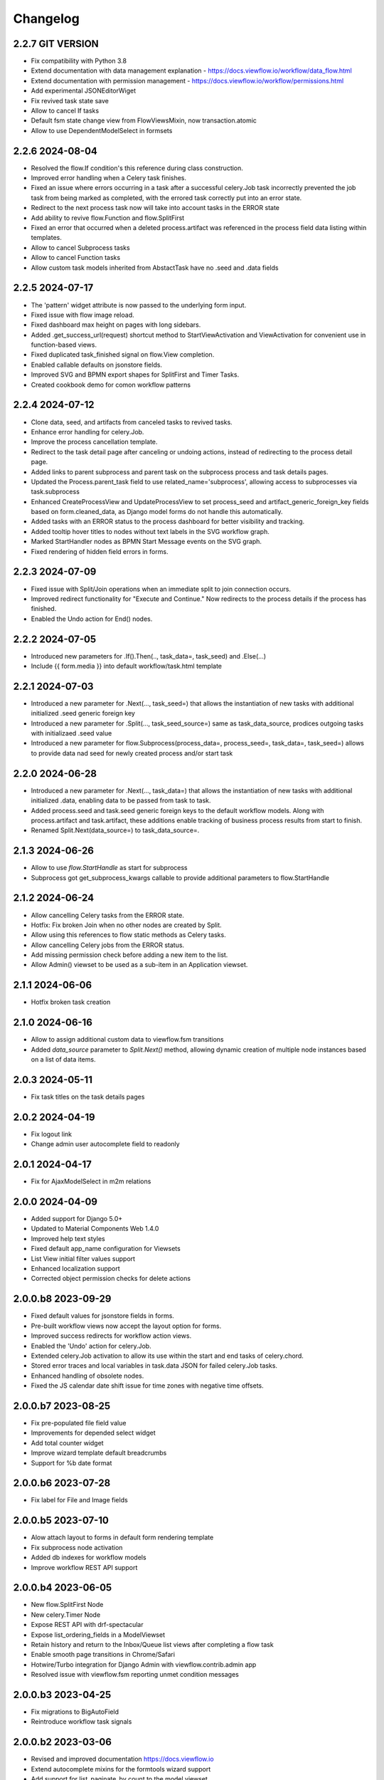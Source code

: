 =========
Changelog
=========

2.2.7 GIT VERSION
-----------------

- Fix compatibility with Python 3.8
- Extend documentation with data management explanation - https://docs.viewflow.io/workflow/data_flow.html
- Extend documentation with permission management - https://docs.viewflow.io/workflow/permissions.html
- Add experimental JSONEditorWiget
- Fix revived task state save
- Allow to cancel If tasks
- Default fsm state change view from FlowViewsMixin, now transaction.atomic
- Allow to use DependentModelSelect in formsets

2.2.6 2024-08-04
----------------

- Resolved the flow.If condition's this reference during class construction.
- Improved error handling when a Celery task finishes.
- Fixed an issue where errors occurring in a task after a successful celery.Job
  task incorrectly prevented the job task from being marked as completed, with
  the errored task correctly put into an error state.
- Redirect to the next process task now will take into account tasks in the ERROR state
- Add ability to revive flow.Function and flow.SplitFirst
- Fixed an error that occurred when a deleted process.artifact was referenced in
  the process field data listing within templates.
- Allow to cancel Subprocess tasks
- Allow to cancel Function tasks
- Allow custom task models inherited from AbstactTask have no .seed and .data fields


2.2.5 2024-07-17
-----------------

- The 'pattern' widget attribute is now passed to the underlying form input.
- Fixed issue with flow image reload.
- Fixed dashboard max height on pages with long sidebars.
- Added .get_success_url(request) shortcut method to StartViewActivation and
  ViewActivation for convenient use in function-based views.
- Fixed duplicated task_finished signal on flow.View completion.
- Enabled callable defaults on jsonstore fields.
- Improved SVG and BPMN export shapes for SplitFirst and Timer Tasks.
- Created cookbook demo for comon workflow patterns

2.2.4 2024-07-12
-----------------

- Clone data, seed, and artifacts from canceled tasks to revived tasks.
- Enhance error handling for celery.Job.
- Improve the process cancellation template.
- Redirect to the task detail page after canceling or undoing actions, instead
  of redirecting to the process detail page.
- Added links to parent subprocess and parent task on the subprocess process and
  task details pages.
- Updated the Process.parent_task field to use related_name='subprocess',
  allowing access to subprocesses via task.subprocess
- Enhanced CreateProcessView and UpdateProcessView to set process_seed and
  artifact_generic_foreign_key fields based on form.cleaned_data, as Django
  model forms do not handle this automatically.
- Added tasks with an ERROR status to the process dashboard for better visibility and tracking.
- Added tooltip hover titles to nodes without text labels in the SVG workflow graph.
- Marked StartHandler nodes as BPMN Start Message events on the SVG graph.
- Fixed rendering of hidden field errors in forms.

2.2.3 2024-07-09
-----------------

- Fixed issue with Split/Join operations when an immediate split to join
  connection occurs.
- Improved redirect functionality for "Execute and Continue." Now redirects to
  the process details if the process has finished.
- Enabled the Undo action for End() nodes.


2.2.2 2024-07-05
----------------

- Introduced new parameters for .If().Then(.., task_data=, task_seed) and
  .Else(...)
- Include {{ form.media }} into default workflow/task.html template


2.2.1 2024-07-03
----------------

- Introduced a new parameter for .Next(..., task_seed=) that allows the
  instantiation of new tasks with additional initialized .seed generic foreign key
- Introduced a new parameter for .Split(..., task_seed_source=) same as task_data_source,
  prodices outgoing tasks with initializaed .seed value
- Introduced a new parameter for flow.Subprocess(process_data=, process_seed=,
  task_data=, task_seed=) allows to provide data nad seed for newly created
  process and/or start task

2.2.0 2024-06-28
----------------

- Introduced a new parameter for .Next(..., task_data=) that allows the
  instantiation of new tasks with additional initialized .data, enabling data to
  be passed from task to task.
- Added process.seed and task.seed generic foreign keys to the default workflow
  models. Along with process.artifact and task.artifact, these additions enable
  tracking of business process results from start to finish.
- Renamed Split.Next(data_source=) to task_data_source=.

2.1.3 2024-06-26
----------------

- Allow to use `flow.StartHandle` as start for subprocess
- Subprocess got get_subprocess_kwargs callable to provide additional parameters to flow.StartHandle

2.1.2 2024-06-24
----------------

- Allow cancelling Celery tasks from the ERROR state.
- Hotfix: Fix broken Join when no other nodes are created by Split.
- Allow using this references to flow static methods as Celery tasks.
- Allow cancelling Celery jobs from the ERROR status.
- Add missing permission check before adding a new item to the list.
- Allow Admin() viewset to be used as a sub-item in an Application viewset.

2.1.1 2024-06-06
----------------

- Hotfix broken task creation

2.1.0 2024-06-16
----------------

- Allow to assign additional custom data to viewflow.fsm transitions
- Added `data_source` parameter to `Split.Next()` method, allowing dynamic creation of multiple node instances based on a list of data items.


2.0.3 2024-05-11
----------------

- Fix task titles on the task details pages


2.0.2 2024-04-19
----------------

- Fix logout link
- Change admin user autocomplete field to readonly

2.0.1 2024-04-17
----------------

- Fix for AjaxModelSelect in m2m relations


2.0.0 2024-04-09
----------------

- Added support for Django 5.0+
- Updated to Material Components Web 1.4.0
- Improved help text styles
- Fixed default app_name configuration for Viewsets
- List View initial filter values support
- Enhanced localization support
- Corrected object permission checks for delete actions

2.0.0.b8 2023-09-29
-------------------

- Fixed default values for jsonstore fields in forms.
- Pre-built workflow views now accept the layout option for forms.
- Improved success redirects for workflow action views.
- Enabled the 'Undo' action for celery.Job.
- Extended celery.Job activation to allow its use within the start and end tasks of celery.chord.
- Stored error traces and local variables in task.data JSON for failed celery.Job tasks.
- Enhanced handling of obsolete nodes.
- Fixed the JS calendar date shift issue for time zones with negative time offsets.


2.0.0.b7 2023-08-25
-------------------

- Fix pre-populated file field value
- Improvements for depended select widget
- Add total  counter widget
- Improve wizard template default breadcrumbs
- Support for %b date format

2.0.0.b6 2023-07-28
-------------------

- Fix label for File and Image fields

2.0.0.b5 2023-07-10
-------------------

- Alow attach layout to forms in default form rendering template
- Fix subprocess node activation
- Added db indexes for workflow models
- Improve workflow REST API support

2.0.0.b4 2023-06-05
-------------------

- New flow.SplitFirst Node
- New celery.Timer Node
- Expose REST API with drf-spectacular
- Expose list_ordering_fields in a ModelViewset
- Retain history and return to the Inbox/Queue list views after completing a flow task
- Enable smooth page transitions in Chrome/Safari
- Hotwire/Turbo integration for Django Admin with viewflow.contrib.admin app
- Resolved issue with viewflow.fsm reporting unmet condition messages

2.0.0.b3 2023-04-25
-------------------

- Fix migrations to BigAutoField
- Reintroduce workflow task signals


2.0.0.b2 2023-03-06
-------------------

- Revised and improved documentation https://docs.viewflow.io
- Extend autocomplete mixins for the formtools wizard support
- Add support for list_paginate_by count to the model viewset
- Virtual json fields got support in .values() and .values_list() queryset
- Add missing .js.map static files

2.0.0b1 2023-01-23
------------------
- Combined with django-material/django-fsm/jsonstore as a single package
- Switched to Google Material Components instead of MaterializeCSS
- Switched to hotwire/turbo instead of Turbolinks
- New Class-based URL configurations
- Composite FK support for legacy database for Django ORM
- Plotly dashboards integration
- Improved order of subsequent workflow tasks activations
- Many more improvements and fixes

1.11.0 2021-04-05
-----------------

- Django 4.0 fixes
- Simplify frontend task model customization


1.10.1 2021-12-10
-----------------

- Django 4.0 fixes


1.10.0 2021-11-12
-----------------

- Django 4.0 support
- Fix set assigned time on auto-assign
- Allow anonymous users to trigger flow start


1.9.0 2021-04-30
----------------

- Add additional template blocks for left panel. Close #311
- Fix issue with task assign on default POST
- Fix Spanish translation
- Add Italian translation
- Add custom rollback to update_status migration


1.8.1 2021-01-15
----------------

* Fix this-references for flow.Function task loader


1.8.0 2021-01-07
----------------

* Clean Django 4.0 warnings
* Allow flow.Handler redefinition with inheritance


1.7.0 2020-11-18
----------------

* Fix TaskQuerySet.user_queue filtering. Remove django 1.8 compatibility code


1.6.1 2020-05-13
----------------

* Fix auto permission creation for flow.View nodes
* Make django-rest-swagger requirements optional
* Fix REST Charts on python 3+


1.6.0 2019-11-19
----------------

* Django 3.0 support
* Add process.artifact and task.artifact generic fk fields for default models
* Add process.data and task.data generic json field for default models
* Add View().OnCreate(...) callback support
* Allow to override flow view access by Flow.has_view_permission method


1.5.3 2019-04-23
----------------

* Resolve this-references for Split and Switch nodes conditions


1.5.1 2019-02-25
----------------

* Task description field became rendered as django template with {{ process }} and {{ task }} variable available


1.5.0 2019-02-13
----------------

* Added portuguese translation


1.4.0 2018-10-25
----------------

* WebComponent based frontend (compatibility with django-material 1.4.x)
* Django 2.1 support
* [PRO] Flow chart internationalization


1.3.0 2018-08-23
----------------

* Django 2.1 support
* Support task permission checks on user model subclasses
* [PRO] django-rest-swagger 2.2.0 support


1.2.5 2018-05-07
----------------

* Fix process description translation on django 2.0
* Fix process dump data on django 2.0
* [PRO] Frontend - fix page scroll on graph model open


1.2.2 2018-02-26
----------------

* Fix admin actions menu
* Fix this-reference usage in If-node condition.
* [PRO] Expose Celery Retry task action
* [PRO] Fix obsolete node url resolve

1.2.0 2017-12-20
----------------

* Django 2.0 support
* Drop compatibility with Django 1.8/1.9/1.10
* Materialize 1.0.0 support

1.1.0 2017-11-01
----------------
* Fix prefetch_related usage on process and task queryset
* Fix runtime error in python2.7/gunicorn deployment
* [PRO] REST API support

1.0.0 2017-05-29
----------------

* Django 1.11 support
* Open-sourced Python 2.7 support
* Added AGPL license additional permissions (allows to link with commercial software)
* Localization added: German/French/Spanish/Korean/Chinese
* Improved task detail UI in frontend
* Frontend - task management menu fix
* `JobActivation.async` method renamed to `run_async`. Fix python 3.7 reserved word warning.
* [PRO] New process dashboard view
* [PRO] Django-Guardian support for task object level permissions
* [PRO] Fixes and improvements in the flow chart rendering


0.12.0 - 2017-02-14
-------------------

This is the cumulative release with many backward incompatibility changes.

* Django 1.6 now longer supported.

* Frontend now a part of the open-source package.

* Flow chart visualization added

* Every _cls suffix, ex in flow_cls, activation_cls, was renamed to
  _class. The reason for that is just to be consistent with django
  naming theme.

* Django-Extra-Views integration is removed. This was a pretty creepy
  way to handle Formsets and Inlines within django class-based
  views. Instead, django-material introduce a new way to handle Form
  Inlines same as a standard form field. See details in the
  documentation.

* Views are no longer inherits and implement an Activation
  interface. This change makes things much simple internally, and
  fixes inconsistency, in different scenarios. @flow_view,
  @flow_start_view decorators are no longer callable.

* Activation now passed as a request attribute. You need to remove
  explicit activation parameter from view function signature, and use
  request.activation instead. 

* Built-in class based views are renamed, to be more consistent. Check
  the documentation to find a new view name.

* If().OnTrue().OnFalse() renamed to If().Then().Else()

* All conditions in If, Switch and other nodes receives now a node
  activation instance instead of process. So you can gen an access to
  the current task via activation.task variable.

* Same for callable in the .Assign() and .Permissions definitions.

* task_loader not is the attribute of a flow task. In makes functions
  and signal handlers reusable over different flows.

* Flow namespace are no longer hard-coded. Flow views now can be
  attached to any namespace in a URL config. 

* flow_start_func, flow_start_signal decorators need to be used for
  the start nodes handlers. Decorators would establish a proper
  locking avoids concurrent flow process modifications in the
  background tasks.

* To use celery job with django 1.8, django-transaction-hooks need to
  be enabled.
